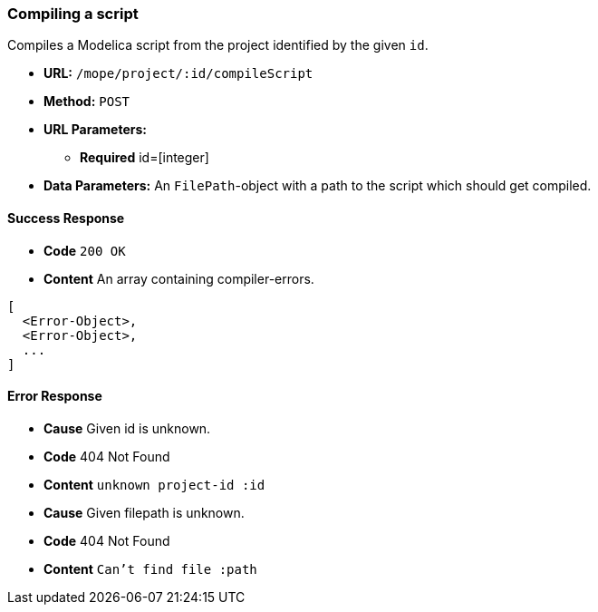 === Compiling a script
Compiles a Modelica script from the project identified by the given `id`.

- **URL:** `/mope/project/:id/compileScript`

- **Method:** `POST`

- **URL Parameters:**
  * **Required** id=[integer]

- **Data Parameters:**
  An `FilePath`-object with a path to the script which should get compiled.


==== Success Response
- **Code** `200 OK`
- **Content** An array containing compiler-errors.
[source,js]
----
[
  <Error-Object>,
  <Error-Object>,
  ...
]
----

==== Error Response
- **Cause** Given id is unknown.
- **Code** 404 Not Found
- **Content** `unknown project-id :id`
- **Cause** Given filepath is unknown.
- **Code** 404 Not Found
- **Content** `Can't find file :path`

